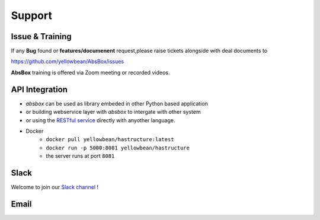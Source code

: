 Support
====

Issue & Training
-----

If any **Bug** found or  **features/documenent** request,please raise tickets alongside with deal documents to

https://github.com/yellowbean/AbsBox/issues

**AbsBox** training is offered via Zoom meeting or recorded videos.

API Integration
----

- `absbox` can be used as library embeded in other Python based application
- or building webservice layer with `absbox` to intergate with other system
- or using the `RESTful service <https://github.com/yellowbean/Hastructure>`_  directly with anyother language.
- Docker 
    - ``docker pull yellowbean/hastructure:latest``
    - ``docker run -p 5000:8081 yellowbean/hastructure``
    - the server runs at port ``8081``

Slack
----
Welcome to join our `Slack channel <https://join.slack.com/t/asset-backed/shared_invite/zt-1fyplipki-QLKhjbmLT2rRnQhcMkUu4w>`_  !  


Email
-----

.. image:: img/email-image.png
  :width: 200
  :alt: Support Email 
